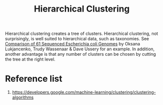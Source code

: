 :PROPERTIES:
:ID:       be2cb1b4-34ed-49f8-8e7a-1b75d6a37f8e
:END:
#+title: Hierarchical Clustering

Hierarchical clustering creates a tree of clusters. Hierarchical clustering, not surprisingly, is well suited to hierarchical data, such as taxonomies. See [[https://www.researchgate.net/figure/Pan-genome-clustering-of-E-coli-black-and-related-species-colored-based-on-the_fig1_45152238][Comparison of 61 Sequenced Escherichia coli Genomes]] by Oksana Lukjancenko, Trudy Wassenaar & Dave Ussery for an example. In addition, another advantage is that any number of clusters can be chosen by cutting the tree at the right level.

* Reference list
1. https://developers.google.com/machine-learning/clustering/clustering-algorithms
